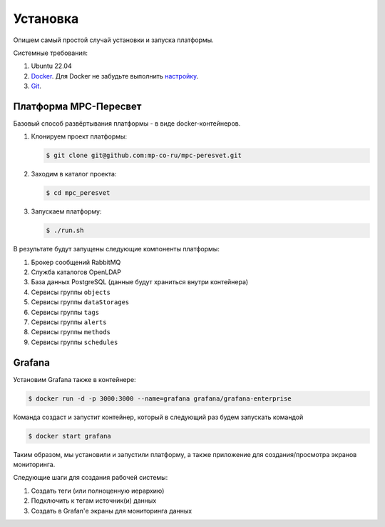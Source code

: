 .. _installation:

Установка
=========

Опишем самый простой случай установки и запуска платформы.

Системные требования:

#. Ubuntu 22.04
#. `Docker <https://docs.docker.com/engine/install/>`_.
   Для Docker не забудьте выполнить
   `настройку <https://docs.docker.com/engine/install/linux-postinstall/>`_.
#. `Git <https://git-scm.com/>`_.

Платформа MPC-Пересвет
----------------------
Базовый способ развёртывания платформы - в виде docker-контейнеров.

#. Клонируем проект платформы:

   .. code:: sh

      $ git clone git@github.com:mp-co-ru/mpc-peresvet.git
#. Заходим в каталог проекта:

   .. code:: sh

      $ cd mpc_peresvet

#. Запускаем платформу:

   .. code:: sh

      $ ./run.sh

В результате будут запущены следующие компоненты платформы:

#. Брокер сообщений RabbitMQ
#. Служба каталогов OpenLDAP
#. База данных PostgreSQL (данные будут храниться внутри контейнера)
#. Сервисы группы ``objects``
#. Сервисы группы ``dataStorages``
#. Сервисы группы ``tags``
#. Сервисы группы ``alerts``
#. Сервисы группы ``methods``
#. Сервисы группы ``schedules``

Grafana
-------
Установим Grafana также в контейнере:

.. code:: sh

   $ docker run -d -p 3000:3000 --name=grafana grafana/grafana-enterprise

Команда создаст и запустит контейнер, который в следующий раз будем запускать
командой

.. code:: sh

   $ docker start grafana

Таким образом, мы установили и запустили платформу, а также приложение для
создания/просмотра экранов мониторинга.

Следующие шаги для создания рабочей системы:

#. Создать теги (или полноценную иерархию)
#. Подключить к тегам источник(и) данных
#. Создать в Grafan'е экраны для мониторинга данных
